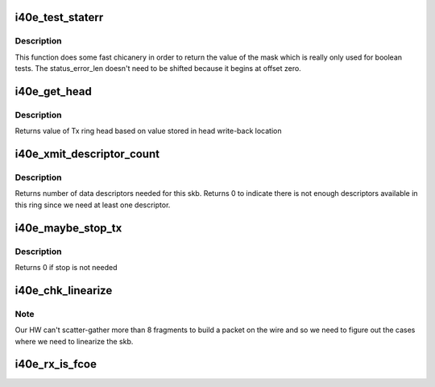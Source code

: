 .. -*- coding: utf-8; mode: rst -*-
.. src-file: drivers/net/ethernet/intel/i40e/i40e_txrx.h

.. _`i40e_test_staterr`:

i40e_test_staterr
=================

.. c:function:: bool i40e_test_staterr(union i40e_rx_desc *rx_desc, const u64 stat_err_bits)

    tests bits in Rx descriptor status and error fields

    :param union i40e_rx_desc \*rx_desc:
        pointer to receive descriptor (in le64 format)

    :param const u64 stat_err_bits:
        value to mask

.. _`i40e_test_staterr.description`:

Description
-----------

This function does some fast chicanery in order to return the
value of the mask which is really only used for boolean tests.
The status_error_len doesn't need to be shifted because it begins
at offset zero.

.. _`i40e_get_head`:

i40e_get_head
=============

.. c:function:: u32 i40e_get_head(struct i40e_ring *tx_ring)

    Retrieve head from head writeback

    :param struct i40e_ring \*tx_ring:
        tx ring to fetch head of

.. _`i40e_get_head.description`:

Description
-----------

Returns value of Tx ring head based on value stored
in head write-back location

.. _`i40e_xmit_descriptor_count`:

i40e_xmit_descriptor_count
==========================

.. c:function:: int i40e_xmit_descriptor_count(struct sk_buff *skb)

    calculate number of Tx descriptors needed

    :param struct sk_buff \*skb:
        send buffer

.. _`i40e_xmit_descriptor_count.description`:

Description
-----------

Returns number of data descriptors needed for this skb. Returns 0 to indicate
there is not enough descriptors available in this ring since we need at least
one descriptor.

.. _`i40e_maybe_stop_tx`:

i40e_maybe_stop_tx
==================

.. c:function:: int i40e_maybe_stop_tx(struct i40e_ring *tx_ring, int size)

    1st level check for Tx stop conditions

    :param struct i40e_ring \*tx_ring:
        the ring to be checked

    :param int size:
        the size buffer we want to assure is available

.. _`i40e_maybe_stop_tx.description`:

Description
-----------

Returns 0 if stop is not needed

.. _`i40e_chk_linearize`:

i40e_chk_linearize
==================

.. c:function:: bool i40e_chk_linearize(struct sk_buff *skb, int count)

    Check if there are more than 8 fragments per packet

    :param struct sk_buff \*skb:
        send buffer

    :param int count:
        number of buffers used

.. _`i40e_chk_linearize.note`:

Note
----

Our HW can't scatter-gather more than 8 fragments to build
a packet on the wire and so we need to figure out the cases where we
need to linearize the skb.

.. _`i40e_rx_is_fcoe`:

i40e_rx_is_fcoe
===============

.. c:function:: bool i40e_rx_is_fcoe(u16 ptype)

    returns true if the Rx packet type is FCoE

    :param u16 ptype:
        the packet type field from Rx descriptor write-back

.. This file was automatic generated / don't edit.

